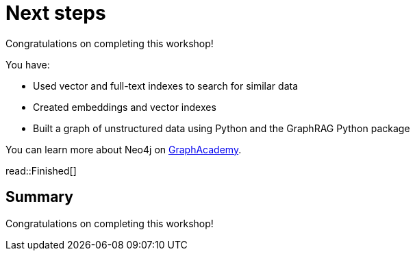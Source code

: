 = Next steps
:order: 12
:type: lesson

Congratulations on completing this workshop!

You have:

* Used vector and full-text indexes to search for similar data
* Created embeddings and vector indexes
* Built a graph of unstructured data using Python and the GraphRAG Python package

You can learn more about Neo4j on link:https://graphacademy.neo4j.com[ GraphAcademy^].

read::Finished[]

[.summary]
== Summary

Congratulations on completing this workshop!